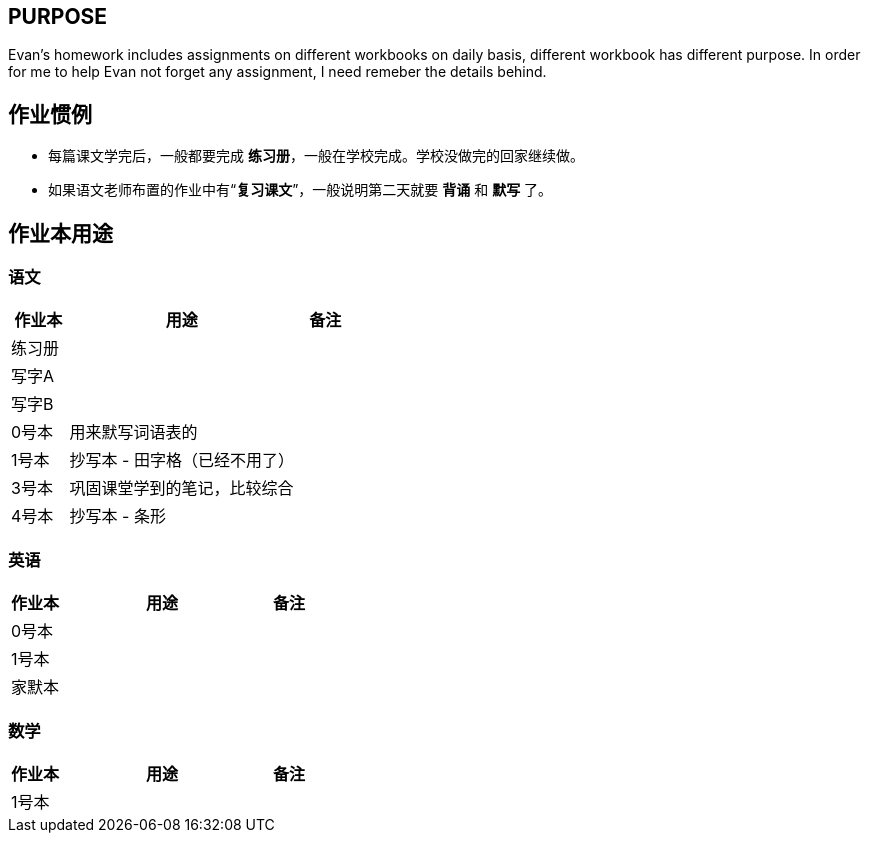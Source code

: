 ## PURPOSE
Evan's homework includes assignments on different workbooks on daily basis, different workbook has different purpose. In order for me to help Evan not forget any assignment, I need remeber the details behind.

## 作业惯例

* 每篇课文学完后，一般都要完成 *练习册*，一般在学校完成。学校没做完的回家继续做。
* 如果语文老师布置的作业中有“*复习课文*”，一般说明第二天就要 [red]#*背诵*# 和 [red]#*默写*# 了。

## 作业本用途

### 语文 
[cols="1,4,1", options="header"] 
|===
|作业本 |用途  |备注

|练习册
|
|

|写字A
|
|

|写字B
|
|

|0号本
|用来默写词语表的
|

|1号本
|抄写本 - 田字格（已经不用了）
|

|3号本
|巩固课堂学到的笔记，比较综合
|

|4号本
|抄写本 - 条形
|
|===



### 英语
[cols="1,4,1", options="header"] 
|===
|作业本 |用途  |备注

|0号本
|
|

|1号本
|
|

|家默本
|
|
|===

### 数学
[cols="1,4,1", options="header"] 
|===
|作业本 |用途  |备注

|1号本
|
|
|===